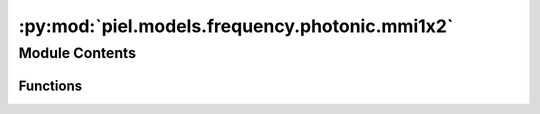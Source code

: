 :py:mod:`piel.models.frequency.photonic.mmi1x2`
===============================================

.. py:module:: piel.models.frequency.photonic.mmi1x2

.. autoapi-nested-parse::

   Translated from https://github.com/flaport/sax or https://github.com/flaport/photontorch/tree/master



Module Contents
---------------


Functions
~~~~~~~~~

.. autoapisummary::

   piel.models.frequency.photonic.mmi1x2.mmi1x2_50_50



.. py:function:: mmi1x2_50_50()
